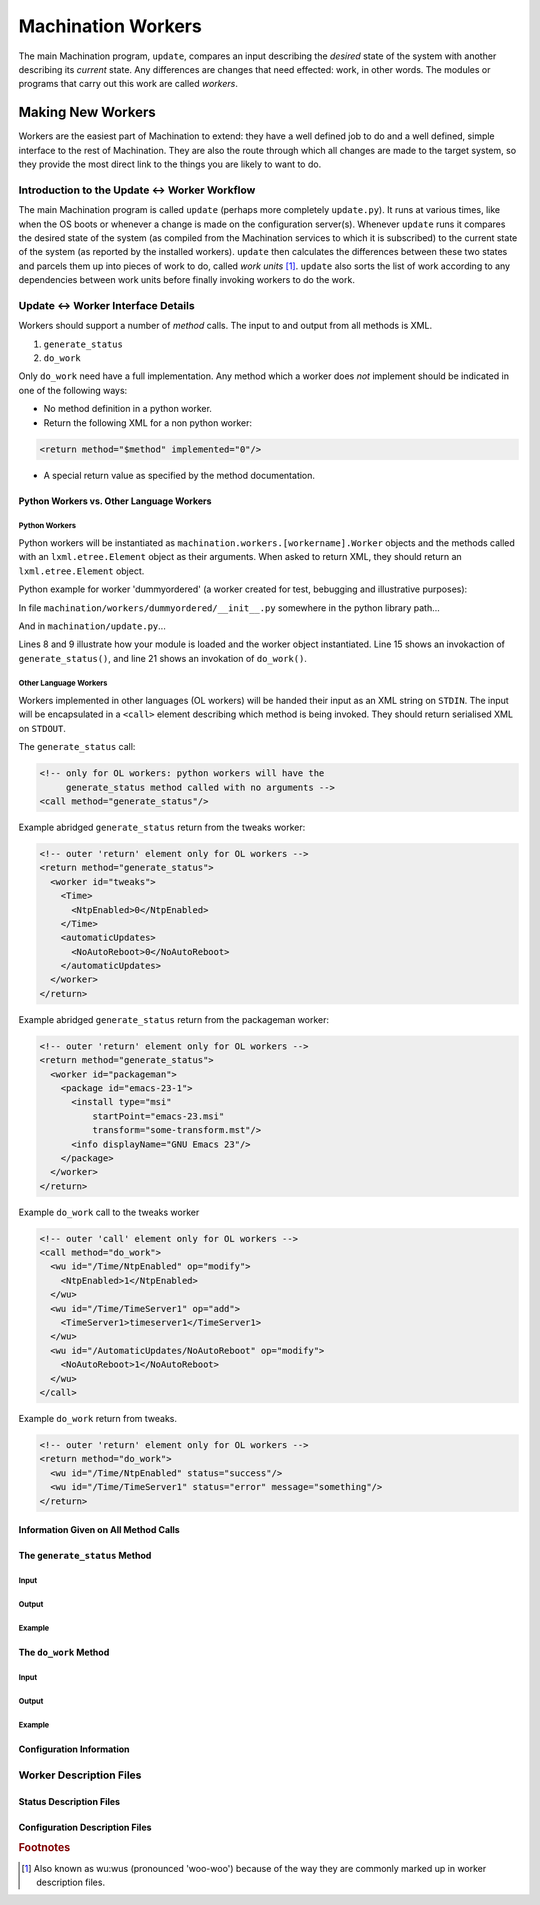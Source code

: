 *******************
Machination Workers
*******************

The main Machination program, ``update``, compares an input describing
the *desired* state of the system with another describing its
*current* state. Any differences are changes that need effected: work,
in other words. The modules or programs that carry out this work are
called *workers*.

Making New Workers
==================

Workers are the easiest part of Machination to extend: they have a
well defined job to do and a well defined, simple interface to the
rest of Machination. They are also the route through which all changes
are made to the target system, so they provide the most direct link to
the things you are likely to want to do.

Introduction to the Update <-> Worker Workflow
----------------------------------------------

The main Machination program is called ``update`` (perhaps more
completely ``update.py``). It runs at various times, like when the OS
boots or whenever a change is made on the configuration
server(s). Whenever ``update`` runs it compares the desired state of
the system (as compiled from the Machination services to which it is
subscribed) to the current state of the system (as reported by the
installed workers). ``update`` then calculates the differences between
these two states and parcels them up into pieces of work to do, called
*work units* [#wuwu]_. ``update`` also sorts the list of work
according to any dependencies between work units before finally
invoking workers to do the work.



Update <-> Worker Interface Details
-----------------------------------

Workers should support a number of *method* calls. The input to and
output from all methods is XML.

#. ``generate_status``
#. ``do_work``

Only ``do_work`` need have a full implementation. Any method which a
worker does *not* implement should be indicated in one of the
following ways:

* No method definition in a python worker.
* Return the following XML for a non python worker:

.. code-block:: xml

    <return method="$method" implemented="0"/>

* A special return value as specified by the method documentation.


Python Workers vs. Other Language Workers
^^^^^^^^^^^^^^^^^^^^^^^^^^^^^^^^^^^^^^^^^

Python Workers
""""""""""""""

Python workers will be instantiated as
``machination.workers.[workername].Worker`` objects and the methods
called with an ``lxml.etree.Element`` object as their arguments. When
asked to return XML, they should return an ``lxml.etree.Element``
object.

Python example for worker 'dummyordered' (a worker created for test,
bebugging and illustrative purposes):

In file ``machination/workers/dummyordered/__init__.py`` somewhere in
the python library path...

.. code-block:: python
  :linenos:

  # Machination is nearly all XML. You'll probably need this...
  from lxml import etree

  # We haven't used context in this example, but you'll probably need
  # it at least for the logger
  from machination import context

  class Worker(object):
    """dummyordered Machination worker"""

    def __init__(self):
      # The worker name is used at several points. The following line
      # autodiscovers it (from the module name). That means if you
      # copy this code as a worker template it should work.
      self.name = self.__module__.split('.')[-1]

      # Worker descriptions are described later
      self.wd = xmltools.WorkerDescription(self.name,
                                           prefix = '/status')

    def generate_status(self):
      """find status relavent to this worker"""

      # The following will create a 'worker' element with id
      # self.name. I.e. XML of the form:
      #
      #   <worker id='workername'/>
      st_elt = etree.Element("worker")
      st_elt.set('id', self.name)

      # find the status and fill in st_elt here

      return st_elt

    def do_work(self, wus):
      """Change system status as dictated by work units in 'wus'

      Args:
        wus: an etree element whose children are all 'wu' elements.
      """

      # Create a results element to fill in
      results = etree.Element('results')

      # Iterating over an etree element iterates over its children
      for wu in wus:
        # Do something Muttley!
        pass # so this code compiles if copied

      return results

And in ``machination/update.py``...

.. code-block:: python
    :linenos:
    :emphasize-lines: 8,9,15,21

    # somewhere to store current status
    current_status = lxml.etree.Element("status")

    # iterate through the workers and find current worker status
    for worker_name in some_list_of_workers:

        # make a Worker object
        wmodname = 'machination.workers.' + name
        worker = importlib.import_module(wmodname).Worker()

        # store the workers for later
        workers[worker_name] = worker

	# This is how generate_status() is called
        worker_current_status = worker.generate_status()

	# add the worker status to the global status
        current_status.append(worker_current_status)

    # ...
    # Some magic to compare desired status with current status goes
    # here. Required changes are generated (basically an XML-wise diff)
    # ...

    # ...
    # Dependency calculations are done and the changes are ordered and
    # then encoded as units of work (workunits, or 'wus') for the
    # workers.
    # ...

    # Iterate through all work unit parcels generated above and hand
    # them to the appropriate workers. These have the form:
    #
    # <wus worker='workername'>
    #   <wu id='xpath-to-change' op='add|remove|datamod|deepmod|move'>
    #     <!-- some types of wu (add, *mod) have data in here -->
    #   </wu>
    #   ...
    # </wus>
    for p in work_parcels:
      results = workers[p.get('worker')].do_work(p)

Lines 8 and 9 illustrate how your module is loaded and the worker
object instantiated. Line 15 shows an invokaction of
``generate_status()``, and line 21 shows an invokation of
``do_work()``.

Other Language Workers
""""""""""""""""""""""

Workers implemented in other languages (OL workers) will be handed
their input as an XML string on ``STDIN``. The input will be
encapsulated in a ``<call>`` element describing which method is being
invoked. They should return serialised XML on ``STDOUT``.

The ``generate_status`` call:

.. code-block:: xml

  <!-- only for OL workers: python workers will have the
       generate_status method called with no arguments -->
  <call method="generate_status"/>

Example abridged ``generate_status`` return from the tweaks worker:

.. code-block:: xml

    <!-- outer 'return' element only for OL workers -->
    <return method="generate_status">
      <worker id="tweaks">
        <Time>
	  <NtpEnabled>0</NtpEnabled>
	</Time>
	<automaticUpdates>
          <NoAutoReboot>0</NoAutoReboot>
	</automaticUpdates>
      </worker>
    </return>

Example abridged ``generate_status`` return from the packageman
worker:

.. code-block:: xml

  <!-- outer 'return' element only for OL workers -->
  <return method="generate_status">
    <worker id="packageman">
      <package id="emacs-23-1">
        <install type="msi"
	    startPoint="emacs-23.msi"
	    transform="some-transform.mst"/>
	<info displayName="GNU Emacs 23"/>
      </package>
    </worker>
  </return>

Example ``do_work`` call to the tweaks worker

.. code-block:: xml

    <!-- outer 'call' element only for OL workers -->
    <call method="do_work">
      <wu id="/Time/NtpEnabled" op="modify">
        <NtpEnabled>1</NtpEnabled>
      </wu>
      <wu id="/Time/TimeServer1" op="add">
        <TimeServer1>timeserver1</TimeServer1>
      </wu>
      <wu id="/AutomaticUpdates/NoAutoReboot" op="modify">
        <NoAutoReboot>1</NoAutoReboot>
      </wu>
    </call>

Example ``do_work`` return from tweaks.

.. code-block:: xml

    <!-- outer 'return' element only for OL workers -->
    <return method="do_work">
      <wu id="/Time/NtpEnabled" status="success"/>
      <wu id="/Time/TimeServer1" status="error" message="something"/>
    </return>

Information Given on All Method Calls
^^^^^^^^^^^^^^^^^^^^^^^^^^^^^^^^^^^^^


The ``generate_status`` Method
^^^^^^^^^^^^^^^^^^^^^^^^^^^^^^

Input
"""""

Output
""""""

Example
"""""""


The ``do_work`` Method
^^^^^^^^^^^^^^^^^^^^^^

Input
"""""

Output
""""""

Example
"""""""


Configuration Information
^^^^^^^^^^^^^^^^^^^^^^^^^


Worker Description Files
------------------------


Status Description Files
^^^^^^^^^^^^^^^^^^^^^^^^

Configuration Description Files
^^^^^^^^^^^^^^^^^^^^^^^^^^^^^^^





.. rubric:: Footnotes

.. [#wuwu] Also known as wu:wus (pronounced 'woo-woo') because of
   the way they are commonly marked up in worker description files.
